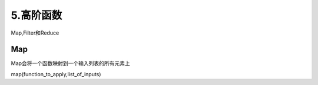 ===============================
5.高阶函数
===============================

Map,Filter和Reduce

Map
===========================

Map会将一个函数映射到一个输入列表的所有元素上

map(function_to_apply,list_of_inputs)

